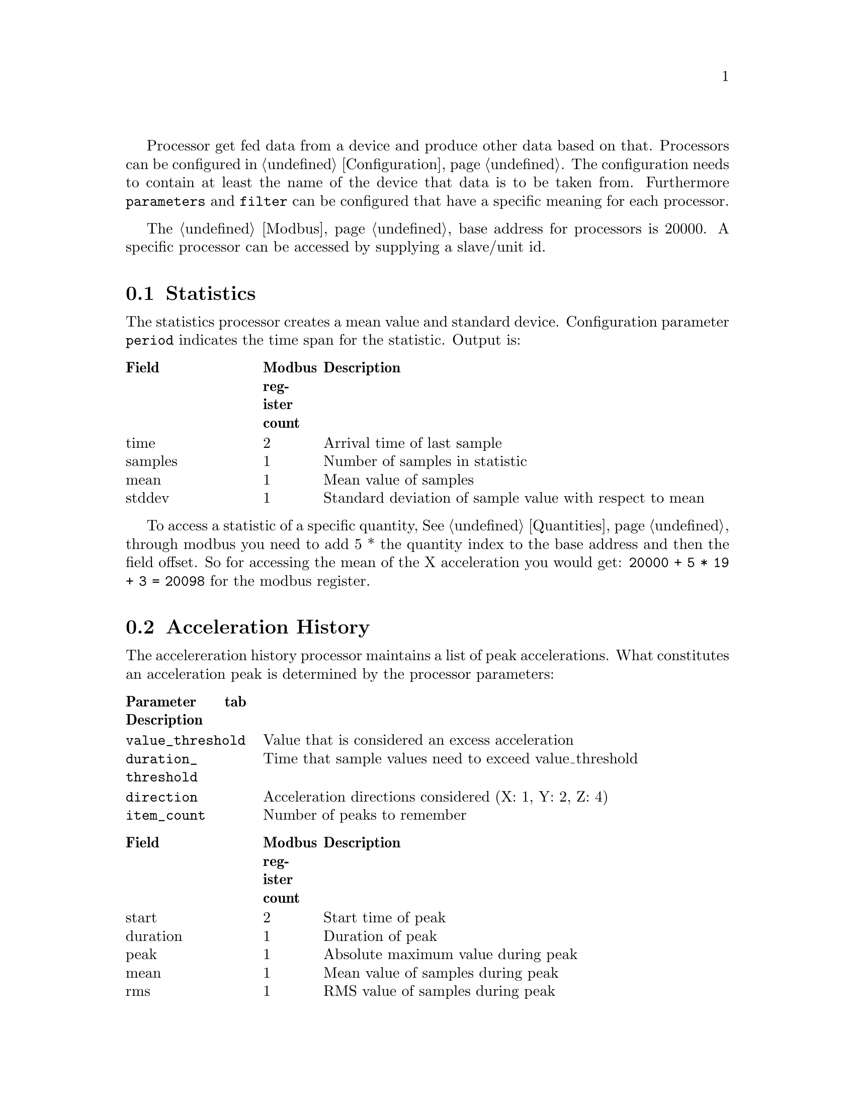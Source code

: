 @menu
* Statistics:: Statistics of quantities
* Acceleration History:: History of acceleration peaks
@end menu

Processor get fed data from a device and produce other data based on that. Processors can be configured in @ref{Configuration}. The configuration needs to contain at least the name of the device that data is to be taken from. Furthermore  @code{parameters} and @code{filter} can be configured that have a specific meaning for each processor.

The @ref{Modbus} base address for processors is 20000. A specific processor can be accessed by supplying a slave/unit id.

@node Statistics
@section Statistics

The statistics processor creates a mean value and standard device. Configuration parameter @code{period} indicates the time span 
for the statistic. Output is:
@multitable @columnfractions .2 .1 .7
@headitem Field @tab Modbus register count@tab Description
@item time @tab 2 @tab Arrival time of last sample
@item samples @tab 1 @tab Number of samples in statistic
@item mean @tab 1 @tab Mean value of samples
@item stddev @tab 1 @tab Standard deviation of sample value with respect to mean
@end multitable

To access a statistic of a specific quantity, @xref{Quantities}, through modbus you need to add 5 * the quantity index to
the base address and then the field offset. So for accessing the mean of the X acceleration you would get: 
@code{20000 + 5 * 19 + 3 = 20098} for the modbus register.


@node Acceleration History
@section Acceleration History

The accelereration history processor maintains a list of peak accelerations. What constitutes an acceleration peak is 
determined by the processor parameters:
@multitable @columnfractions .2 .8
@headitem Parameter @ tab Description
@item @code{value_threshold} @tab Value that is considered an excess acceleration
@item @code{duration_threshold} @tab Time that sample values need to exceed value_threshold 
@item @code{direction} @tab Acceleration directions considered (X: 1, Y: 2, Z: 4)
@item @code{item_count} @tab Number of peaks to remember
@end multitable

@multitable @columnfractions .2 .1 .7
@headitem Field @tab Modbus register count@tab Description
@item start @tab 2 @tab Start time of peak
@item duration @tab 1 @tab Duration of peak
@item peak @tab 1 @tab Absolute maximum value during peak
@item mean @tab 1 @tab Mean value of samples during peak
@item rms @tab 1 @tab RMS value of samples during peak
@end multitable

To access a peak through modbus you need to add 6 * the peak index to
the base address and then the field offset. So for accessing the mean of the third peak, you would get: 
@code{20000 + 6 * 3 + 4 = 20022} for the modbus register. Note that the most recent peak comes first.

